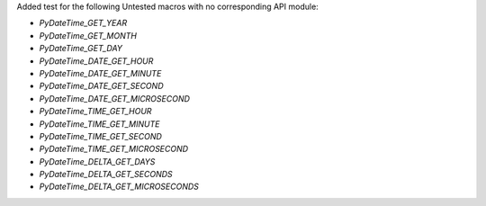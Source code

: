 Added test for the following Untested macros with no corresponding API module:

- `PyDateTime_GET_YEAR`
- `PyDateTime_GET_MONTH`
- `PyDateTime_GET_DAY`
- `PyDateTime_DATE_GET_HOUR`
- `PyDateTime_DATE_GET_MINUTE`
- `PyDateTime_DATE_GET_SECOND`
- `PyDateTime_DATE_GET_MICROSECOND`

- `PyDateTime_TIME_GET_HOUR`
- `PyDateTime_TIME_GET_MINUTE`
- `PyDateTime_TIME_GET_SECOND`
- `PyDateTime_TIME_GET_MICROSECOND`

- `PyDateTime_DELTA_GET_DAYS`
- `PyDateTime_DELTA_GET_SECONDS`
- `PyDateTime_DELTA_GET_MICROSECONDS`